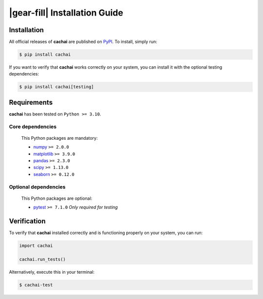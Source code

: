 .. rst-class:: hide-me

|gear-fill| Installation Guide
====================================================================================================

.. raw:: html

   <div class="section-banner">
        <span class="section-banner-text">
            <i class="bi bi-gear-fill"></i> Installation Guide
        </span>
   </div>


Installation
----------------------------------------------------------------------------------------------------

All official releases of **cachai** are published on `PyPI <https://pypi.org/project/cachai/>`_.
To install, simply run:

.. code-block:: console
    :class: mock-block

    $ pip install cachai

If you want to verify that **cachai** works correctly on your system, you can install it with
the optional testing dependencies:

.. code-block:: console
    :class: mock-block

    $ pip install cachai[testing]


Requirements
----------------------------------------------------------------------------------------------------

**cachai** has been tested on ``Python >= 3.10``.

**Core dependencies**
~~~~~~~~~~~~~~~~~~~~~~~~~~~~~~~~~~~~~~~~~~~~~~~~~~

    This Python packages are mandatory:

    - `numpy <https://numpy.org>`_ ``>= 2.0.0``
    - `matplotlib <https://matplotlib.org>`_ ``>= 3.9.0``
    - `pandas <https://pandas.pydata.org>`_ ``>= 2.3.0``
    - `scipy <https://scipy.org>`_ ``>= 1.13.0``
    - `seaborn <https://seaborn.pydata.org/index.html>`_ ``>= 0.12.0``

**Optional dependencies**
~~~~~~~~~~~~~~~~~~~~~~~~~~~~~~~~~~~~~~~~~~~~~~~~~~

    This Python packages are optional:

    - `pytest <https://docs.pytest.org/en/stable/>`_ ``>= 7.1.0`` *Only required for testing*

Verification
----------------------------------------------------------------------------------------------------

To verify that **cachai** installed correctly and is functioning properly on your system,
you can run:

.. code-block:: python
    :class: mock-block

    import cachai

    cachai.run_tests()

Alternatively, execute this in your terminal:

.. code-block:: console
    :class: mock-block

    $ cachai-test
